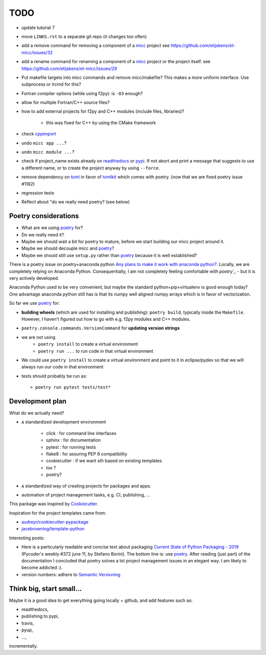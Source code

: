 TODO
====
.. _readthedocs: https://readthedocs.org/
.. _poetry: https://poetry.eustace.io/
.. _PyPI: https://pypi.org/
.. _micc: https://micc.readthedocs.io/en/master/

* update tutorial 7
* move ``LINKS.rst`` to a separate git repo (it changes too often)
* add a remove command for removing a component of a micc_ project
  see https://github.com/etijskens/et-micc/issues/32
* add a rename command for renaming a component of a micc_ project or the project itself.
  see https://github.com/etijskens/et-micc/issues/29

* Put makefile targets into micc commands and remove micc/makefile? This
  makes a more uniform interface. Use subprocess or lrcmd for this?

* Fortran compiler options (while using f2py): is ``-O3`` enough?
* allow for multiple Fortran/C++ source files?
* how to add external projects for f2py and C++ modules (include files,
  libraries)?

    * this was fixed for C++ by using the CMake framework

* check `cppimport <https://github.com/tbenthompson/cppimport>`_
* undo ``micc app ...``?
* undo ``micc module ...``?

* check if project_name exists already on `readthedocs`_ or `pypi`_. If not
  abort and print a message that suggests to use a different name, or to create
  the project anyway by using ``--force``.

* remove dependency on `toml <https://pypi.org/project/toml/>`_ in favor of
  `tomlkit <https://pypi.org/project/tomlkit/>`_ which comes with poetry.
  (now that we are fixed poetry issue #1182)

* regression tests
* Reflect about "do we really need poetry? (see below)

Poetry considerations
------------------------
* What are we using `poetry`_ for?
* Do we really need it?
* Maybe we should wait a bit for poetry to mature, before we start building our
  micc project around it.
* Maybe we should decouple micc and `poetry`_?
* Maybe we should still use ``setup.py`` rather than `poetry`_ because it is
  well established?

There is a poetry issue on poetry+anaconda python 
`Any plans to make it work with anaconda python? <https://github.com/sdispater/poetry/issues/190>`_.
Locally, we are completely relying on Anaconda Python. 
Consequentially, I am not completely feeling comfortable with `poetry`_` - but it is
very actively developed.

Anaconda Python used to be very convenient, but maybe the standard python+pip+virtualenv is good
enough today? One advantage anaconda python still has is that its numpy
well aligned numpy arrays which is in favor of vectorization.

So far we use `poetry`_ for:

* **building wheels** (which are used for installing and publishing):
  ``poetry build``, typically inside the ``Makefile``. However, I haven't
  figured out how to go with e.g. f2py modules and C++ modules. 
  
* ``poetry.console.commands.VersionCommand`` for **updating version strings**

* we are not using 
   * ``poetry install`` to create a virtual environment
   * ``poetry run ...`` to run code in that virtual environment
   
* We could use ``poetry install`` to create a virtual environment and 
  point to it in eclipse/pydev so that we will always run our code in that
  environment
* tests should probably be run as::

   > poetry run pytest tests/test*

Development plan
----------------

What do we actually need?

* a standardized development environment

   * click : for command line interfaces
   * sphinx : for documentation
   * pytest : for running tests
   * flake8 : for assuring PEP 8 compatibility
   * cookiecutter : if we want sth based on existing templates
   * tox ?
   * poetry?
* a standardized way of creating projects for packages and apps.
* automation of project management tasks, e.g. CI, publishing, ... 
   
This package was inspired by
`Cookiecutter <https://github.com/audreyr/cookiecutter>`_.
 
Inspiration for the project templates came from: 

* `audreyr/cookiecutter-pypackage <https://github.com/audreyr/cookiecutter-pypackage>`_
* `jacebrowning/template-python <https://github.com/jacebrowning/template-python>`_

Interesting posts:

* Here is a particularly readable and concise text about packaging 
  `Current State of Python Packaging - 2019 <https://stefanoborini.com/current-status-of-python-packaging/>`_
  (Pycoder's weekly #372 june 11, by Stefano Borini). The bottom line is: use 
  `poetry`_. After reading (just part) of the documentation
  I concluded that poetry solves a lot project management issues in an elegant way.
  I am likely to become addicted :).
* version numbers: adhere to `Semantic Versioning <https://semver.org>`_

Think big, start small...
-------------------------
Maybe it is a good idea to get everything going locally + github, and add 
features such as:

* readthedocs,
* publishing to pypi,  
* travis,
* pyup, 
* ..., 

incrementally.

